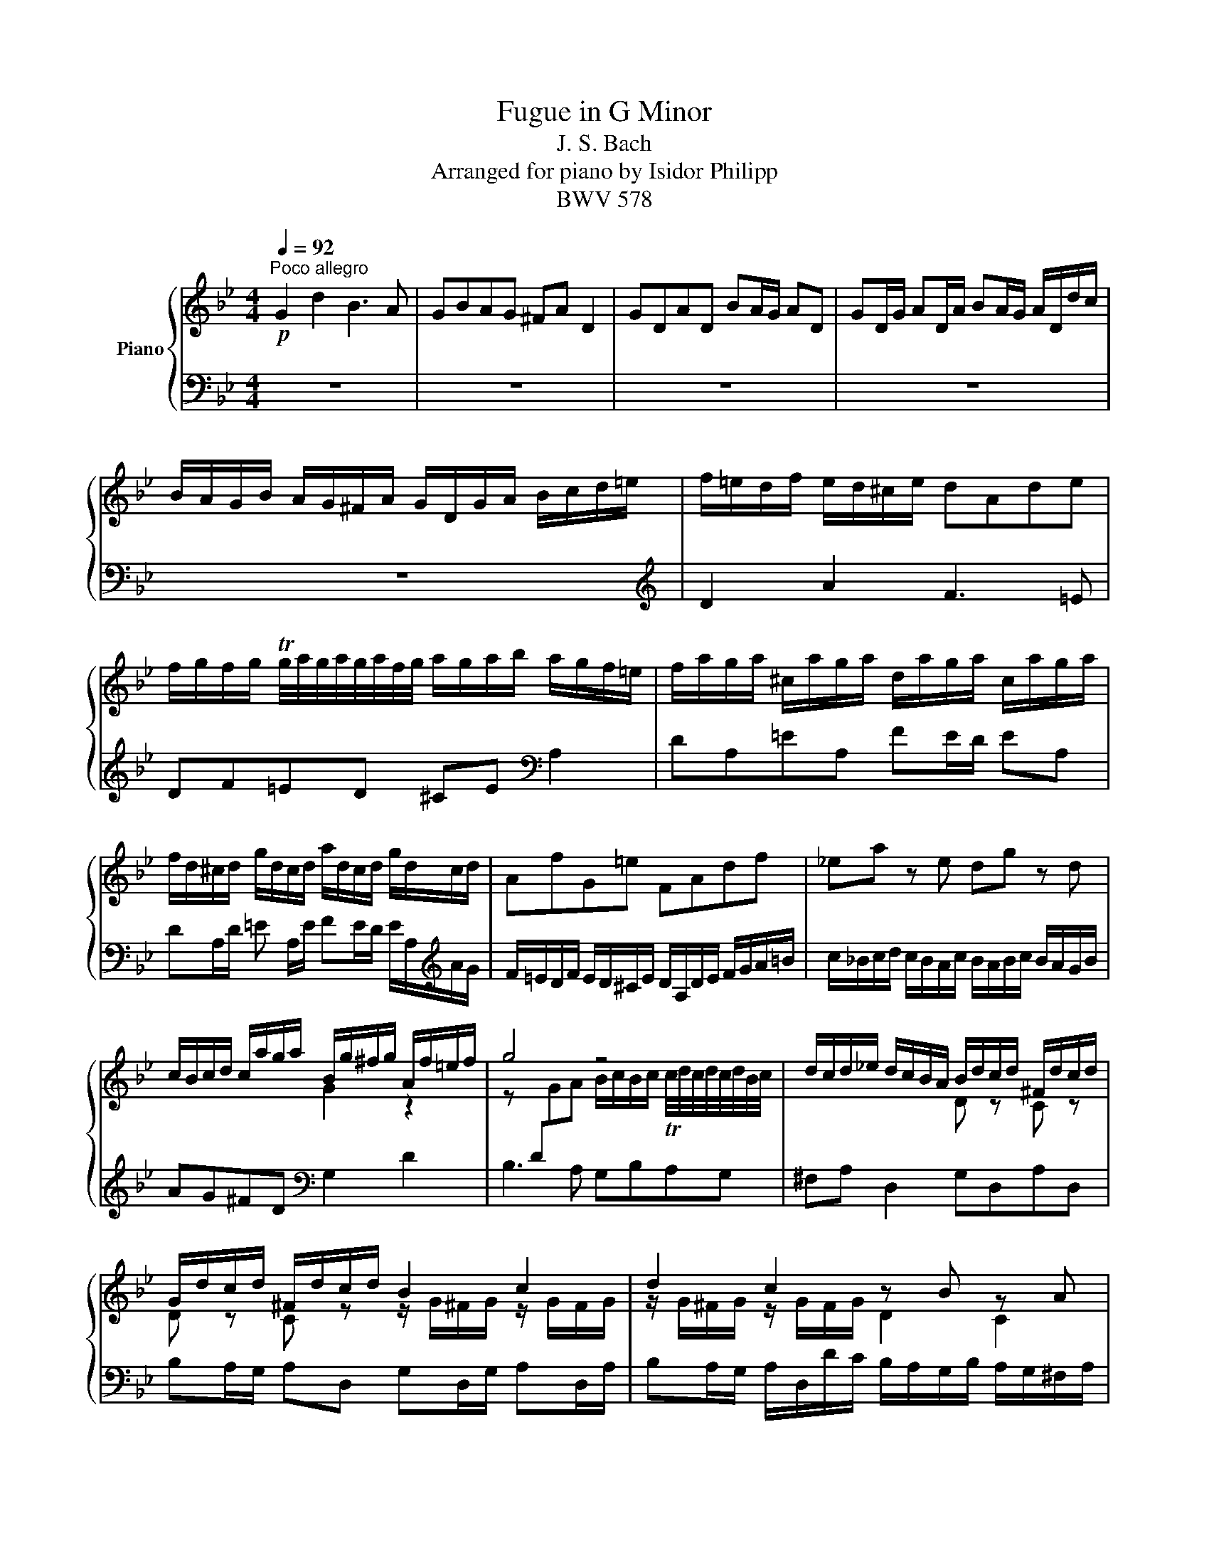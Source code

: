 X:1
T:Fugue in G Minor
T:J. S. Bach
T:Arranged for piano by Isidor Philipp
T:BWV 578
%%score { ( 1 3 ) | ( 2 4 ) }
L:1/8
Q:1/4=92
M:4/4
K:Bb
V:1 treble nm="Piano"
V:3 treble 
V:2 bass 
V:4 bass 
V:1
!p!"^Poco allegro" G2 d2 B3 A | GBAG ^FA D2 | GDAD BA/G/ AD | GD/G/ AD/A/ BA/G/ A/D/d/c/ | %4
 B/A/G/B/ A/G/^F/A/ G/D/G/A/ B/c/d/=e/ | f/=e/d/f/ e/d/^c/e/ dAde | %6
 f/g/f/g/ Tg/4a/4g/4a/4g/4a/4f/4g/4 a/g/a/b/ a/g/f/=e/ | f/a/g/a/ ^c/a/g/a/ d/a/g/a/ c/a/g/a/ | %8
 f/d/^c/d/ g/d/c/d/ a/d/c/d/ g/d/c/d/ | AfG=e FAdf | _ea z e dg z d | %11
 c/B/c/d/ c/a/g/a/ B/g/^f/g/ A/f/=e/f/ | g4 z4 | d/c/d/_e/ d/c/B/A/ B/d/c/d/ ^F/d/c/d/ | %14
 G/d/c/d/ ^F/d/c/d/ B2 c2 | d2 c2 z B z A |!p! z D G/A/B/A/ Ad^c=e | a/b/a/g/ f/=e/d/^c/ d z b z | %18
 =e z z A f/A/G/A/ x/ a3/2- | a2 x/ a3/2- [Afa]4 | [Aa]4 a/g/a/b/ a/g/f/=e/ |!f! f4 z dgf | %22
 _e4- ecfe | d2- d/g/^f/g/ c2- c/B/A/c/ | B/A/G/B/ A/G/^F/A/ G/D/=E/F/ G/D/G/A/ | %25
!mf! B/G/B/c/ d2 B3 A | GBAG ^FA D2 |!mp! GDAD BA/G/ AD |!p! GD/G/ AD/A/ BA/G/ A/D/d/c/ | %29
 B/A/G/B/ A/G/^F/A/ G/B/c/d/ e/B/A/G/ | ^F/A/B/c/ d/A/G/=F/ E/G/A/B/ c/G/F/E/ | %31
 D/F/G/A/ B/d/c/B/!<(! A/c/d/e/!mp! f/g/f/!<)!e/ |!mf! d/f/e/d/ c/B/A/c/ B/F/G/A/ B/c/B/c/ | %33
 d/=e/d/e/ Te/4f/4e/4f/4e/4f/4d/4e/4 f/_e/f/g/ f/e/d/c/ | d/f/e/f/ A/f/e/f/ B/f/e/f/ A/f/e/f/ | %35
 d/B/A/B/ e/B/A/B/!>(! f/B/A/B/ e/B/A/!>)!B/ | B/c/!mp!d/B/ e/d/c/e/ B/c/d/e/ d/c/B/d/ | %37
 c/B/c/d/ c/B/A/c/ B/A/B/c/ B/A/G/B/ | Af z _A Ge z G | Fd z F E/G/c/B/ =A/G/[A,F]/[CE]/ | %40
 [B,D]/[CE]/[DF]/[B,G]/ [CA]/[DB]/[Ec]/[CA]/ [DB]/[CF]/[B,G]/[CA]/ [DB]/[Ec]/[DB]/[Ec]/ | %41
 [Fd]/[G=e]/[Fd]/[Ge]/ Te/4f/4e/4f/4e/4f/4[Fd]/4[Ge]/4 [Af]/[G_e]/[Af]/[Bg]/ ff | %42
 x/ f/ x x/ f/ x x/ f/ x x/ f3/2- | f f2 f2 f2 f- | [FBf]/[de]/[cf]/[Bg]/ c>a b/a/b/c'/ b/a/g/f/ | %45
 e/d/e/f/ e/d/c/B/ a/g/a/b/ a/g/f/e/ | d/c/d/e/ d/c/B/A/ g/f/g/_a/ g/f/e/d/ | %47
 c/B/c/d/ c/d/e/c/ f2- f/_a/g/f/ | e4 e/c/d/e/ f/g/_a/f/ | =B/c/d/B/ G/F/E/D/ c2 g2 | e3 d cedc | %51
 =Bd G2 cGdG | ed/c/ dG cG/c/ dG/d/ | ed/c/ d/G/g/f/ e/d/c/e/ [Fd]/[Ec]/[D=B]/[Fd]/ | %54
 [Ec]/!mp!g/e/g/ c/e/G/_B/ =A/!f!c/A/c/ F/A/C/E/ | D/!mp!f/d/f/ B/d/F/A/ G/!f!B/G/B/ E/G/B,/D/ | %56
 C/!mp!e/c/e/ A/c/=E/G/ ^F/!f!A/F/A/ D/F/A,/C/ | B,GA,^F G2 z2 | %58
 G/B/A/G/ d/A/D/c/ B/d/!mf!c/B/ f/c/=F/e/ | d/f/e/d/ g/d/G/f/ =e/g/!f!f/e/ a/e/A/g/ | %60
 [A^f]/_e/d/c/ ga b4- | b2 a4 g2- |!mp! g2 ^f2 g2 z2 | z dga b/a/g/a/ ^f/g/f/g/ | %64
 a/g/^f/=e/ d/c/B/A/ B/d/c/d/ ^F/d/c/d/ | B/d/c/d/ ^F/d/c/d/ B/G/F/G/ c/G/F/G/ | %66
 d/[Q:1/4=82]"^ritard"G/^F/G/!f!!<(! c/G/[Q:1/4=72]F/G/ [DGB]!ff![GBeg][Q:1/4=60][CEA]!<)![Fc^f] | %67
[Q:1/4=48]!fff! !fermata![G=Bdg]8 |] %68
V:2
 z8 | z8 | z8 | z8 | z8 |[K:treble] D2 A2 F3 =E | DF=ED ^CE[K:bass] A,2 | DA,=EA, FE/D/ EA, | %8
 DA,/D/ =E A,/E/ FE/D/ E/A,/[K:treble]A/G/ | F/=E/D/F/ E/D/^C/E/ D/A,/D/E/ F/G/A/=B/ | %10
 c/_B/c/d/ c/B/A/c/ B/A/B/c/ B/A/G/B/ | AG^FD[K:bass] G,2 D2 | B,3 A, G,B,A,G, | %13
 ^F,A, D,2 G,D,A,D, | B,A,/G,/ A,D, G,D,/G,/ A,D,/A,/ | %15
 B,A,/G,/ A,/D,/D/C/ B,/A,/G,/B,/ A,/G,/^F,/A,/ | B, x x2!mp! x2 =E/D/^C/E/ | z A,D=E x4 | %18
 [^C,,^C,][=E,,=E,] [A,,,A,,]2 A, z A, z | A, z A, z A, z A, z | A, z A, z!mf! [D,D][G,,G,] ^C>D | %21
 D/=C/D/=E/ D/C/B,/A,/ G,/F,/G,/A,/ G,/F,/_E,/D,/ | %22
{/C,} C/B,/C/D/ C/B,/A,/G,/ F,/E,/F,/G,/ F,/E,/D,/C,/ | B,,/B,/C/D/ E2 z/ A,/B,/C/ D2 | %24
!mf! G,2 D2 B,3 A, | G2 x2 G,/D,/=E,/^F,/ G,/D,/G,/A,/ | %26
 B,/C/B,/C/ TC/4D/4C/4D/4C/4D/4B,/4C/4 D/C/D/_E/ D/C/B,/A,/ | %27
 B,/D/C/D/ ^F,/D/C/D/ G,/D/C/D/ F,/D/C/D/ | B,/G,/^F,/G,/ C/G,/F,/G,/ D/G,/F,/G,/ C/G,/F,/G,/ | %29
 G,B, C/B,/A,/G,/ B,2- B,/D/C/B,/ | A,2- A,/C/B,/A,/ G,2- G,/B,/A,/G,/ | F,2- F,=E F!mp!_EDC | %32
 B,2 F2 D3 C | B,DCB, A,C x2 | B,F,CF, DC/B,/ CF, | %35
!p!!<(! B,F,/B,/!mp! CF,/!<)!C/!mf! DC/B,/ C/!mp!F,/F/E/ | D/C/B,/D/ C/B,/A,/C/ B,G z G, | %37
 A,F z F, G,FC=E |[K:treble] F/_E/F/G/ F/E/D/F/ E/D/E/F/ E/D/C/E/ | %39
"^cresc." D/C/D/E/ D/C/!mf!B,/D/ C/B,/C/D/ C/B,/ z | %40
[K:bass]!f! [B,,,B,,]2 [F,,F,]2 [D,,D,]3 [C,,C,] | %41
 [B,,,B,,][D,,D,][C,,C,][B,,,B,,] [A,,,A,,][C,,C,] [F,,,F,,]2 | %42
 [B,,,B,,][F,,,F,,][C,,C,][F,,,F,,] [D,,D,][C,,C,]/[B,,,B,,]/ [C,,C,][F,,,F,,] | %43
 [B,,,B,,][F,,,F,,]/[B,,,B,,]/ [C,,C,][F,,,F,,]/[C,,C,]/ [D,,D,][C,,C,]/[B,,,B,,]/ [C,,C,][F,,,F,,] | %44
 [D,,D,][E,,E,][F,,F,][F,,F,]{/B,,} D4-[K:treble] |[K:bass] DG,CB,{/F,,} A,4-[K:treble] | %46
[K:bass] A,F,B,A, z B,GF | [_A,,,_A,,]4 z/ E/D/C/ =B,2 | z/ G,/=A,/=B,/ C/D/E/C/ z[K:treble] C_AF | %49
[K:bass] G,=A, =B,2 E/D/C/E/ D/C/B,/D/ | C/G,/C/D/ E/F/E/F/ x4 | %51
 D/E/D/C/ =B,[I:staff -1]D[I:staff +1] x4 | x8 | %53
 [G,,G,]/[C,C]/[=B,,=B,]/[C,C]/ [G,,G,]/[B,,B,]/[A,,A,]/[B,,B,]/ [C,C][E,,E,][F,,F,][G,,G,] | %54
 z G,E,C, z C=A,F, | B,4 B,B,G,E, | A,4 A,A,^F,D, |!f! G,2 z2 G,/!mf!B,/A,/G,/ D/!mp!A,/z/C/ | %58
 B,D"^cresc."A,D DGC=F- |[K:treble] FFDG- GG=EA | D2 =E^F G2 =AB | %61
 c/G/F/E/"^dim." c/A/F/A/ B/F/E/D/ B/G/E/G/ | A/E/D/C/ A/^F/D/F/[K:bass]!f! [G,,G,]2 [D,D]2 | %63
 [B,,B,]3 [A,,A,] [G,,G,][B,,B,][A,,A,][G,,G,] | %64
 [^F,,^F,][A,,A,] [D,,D,]2 [G,,G,][D,,D,][A,,A,][D,,D,] | %65
 [B,,B,][A,,A,]/[G,,G,]/ [A,,A,][D,,D,] [G,,G,][D,,D,]/[G,,G,]/ [A,,A,][D,,D,]/[A,,A,]/ | %66
 [B,,B,][A,,A,]/[G,,G,]/ [A,,A,][D,,D,] [G,,G,][E,,E,][C,,C,][D,,D,] | !fermata![D,=B,]8 |] %68
V:3
 x8 | x8 | x8 | x8 | x8 | x8 | x8 | x8 | x8 | x8 | x8 | x4 G2 z2 | %12
 z[I:staff +1] D[I:staff -1]GA B/c/B/c/ Tc/4d/4c/4d/4c/4d/4B/4c/4 | x4 D z C z | %14
 D z C z z/ G/^F/G/ z/ G/F/G/ | z/ G/^F/G/ z/ G/F/G/ D2 C2 | x4 F/=E/D/F/ x2 | %17
 x4 F/G/F/G/ TG/4A/4G/4A/4G/4A/4F/4G/4 | A/G/A/B/ A/G/F/=E/ x2 ^C/A/G/A/ | %19
 D/A/G/A/ ^C/A/G/A/ A/D/C/D/ G/D/C/D/ | A/D/^C/D/ G/D/C/D/ F=e/d/ A3/2 z/ | z Adc B4- | BGcB A4- | %23
 A2 G4 ^F2 | G x x2 x4 | x2 d/A/d/c/ x4 | x8 | x8 | x8 | x8 | x8 | x8 | x8 | x6 z F | F8 | F8 | %36
 F4 z4 | x8 | x8 | x8 | x8 | x2 G3/2 x/ x2 A/G/F/E/ | %42
[I:staff +1] D/[I:staff -1]F/E/F/[I:staff +1] A,/[I:staff -1]F/E/F/[I:staff +1] B,/[I:staff -1]F/E/F/[I:staff +1] A,/[I:staff -1]F/E/F/ | %43
 D/B/A/B/ E/B/A/B/ F/B/A/B/ E/B/A/B/ | x2 A/G/F/E/ x4 | G4 x4 | F4 x4 | E4 x4 | x8 | x8 | %50
 x4 G/E/C/E/ _A/F/G/A/ | x8 | x8 | x4 x G x2 | x8 | x8 | x8 | x8 | x8 | x8 | %60
 x2 B/d/A/d/ z/ _a/g/^f/!f! g/=f/e/d/ | e4!mf! d4 | %62
 c4 [GB]/[Bd]/[Ac]/[GB]/ [^FA]/[GB]/[=EG]/[FA]/ | [GB]/c/B/c/ d/_e/d/c/ [Bd]dc[Bd] | %64
 [Ad]2 z [D^F] [DG] z [CD] z | D z [CD] z D z C z | D4 x4 | x8 |] %68
V:4
 x8 | x8 | x8 | x8 | x8 |[K:treble] x8 | x6[K:bass] x2 | x8 | x7[K:treble] x | x8 | x8 | %11
 x4[K:bass] x4 | x8 | x8 | x8 | x8 | G,/D,/G,/A,/ B,/C/D/=E/ [D,,D,]2 [A,,A,]2 | %17
 [F,,F,]3 [=E,,=E,] [D,,D,][F,,F,][E,,E,][D,,D,] | x4 D,[A,,,A,,]=E,[A,,,A,,] | %19
 F,=E,/D,/ E,[A,,,A,,] D,[A,,,A,,]/D,/ E,[A,,,A,,]/E,/ | F,=E,/D,/ E,[A,,,A,,] x2 A,,2 | %21
 D,2 x2 x4 | x8 | x8 | x8 | G,/B,/A,/G,/ ^F,/G,/=E,/F,/ x [G,,,G,,] [G,,G,][=F,,=F,] | %26
 [E,,E,] z [E,,,E,,] z [D,,,D,,][D,,D,] [D,,,D,,]2- | [D,,,D,,]8- | [D,,,D,,]8 | %29
 [D,,D,]6 [C,,C,]2- | [C,,C,]2 [B,,,B,,]4 [A,,,A,,]2 | B,,A,, G,,2 !arpeggio!F,,2 z2 | %32
 B,,2 x2 z CB,A, | G,4 F,2 F,2 | x8 | x8 | x8 | x8 |[K:treble] x8 | x8 |[K:bass] x8 | x8 | x8 | %43
 x8 | x4 z[K:treble] FBF |[K:bass] C,2 z2 z[K:treble] CAG |[K:bass] B,,2 z2{/E,,} G,4- | %47
 G,E,_A,G, [D,,F,]2 [G,,=B,]2 | [C,,C,]2 z2{/F,,} _A,4[K:treble] |[K:bass] G,,4 C z x2 | %50
 [C,,,C,,][G,,,G,,][C,,C,][D,,D,] [E,,E,]2 [F,,F,]2 | %51
 [G,,G,]2 [G,,G,]/[G,,G,]/[F,,F,]/[G,,G,]/ [E,,E,]/[G,,G,]/[F,,F,]/[G,,G,]/ [=B,,,=B,,]/[G,,G,]/[F,,F,]/[G,,G,]/ | %52
 [C,,C,]/[G,,G,]/[F,,F,]/[G,,G,]/ [=B,,,=B,,]/[G,,G,]/[F,,F,]/[G,,G,]/ [E,,E,]/[C,C]/[B,,=B,]/[C,C]/ [F,,F,]/[C,C]/[B,,B,]/[C,C]/ | %53
 x8 | [C,,C,]2 z2 [F,,F,]2 z2 | z F,D,B,, [E,,E,]2 z2 | z E,C,A,, [D,,D,]2 z2 | %57
 G,,/B,,/A,,/G,,/ D,/A,,/D,,/C,/ B,,D,^F,,D, | G,2 ^F,2 G,2 A,2 |[K:treble] B,2 =B,2 C2 ^C2 | x8 | %61
 x8 | x4[K:bass] x4 | x8 | x8 | x8 | x4 x2 x x/ [G,,,G,,]/- | [G,,,G,,]8 |] %68

